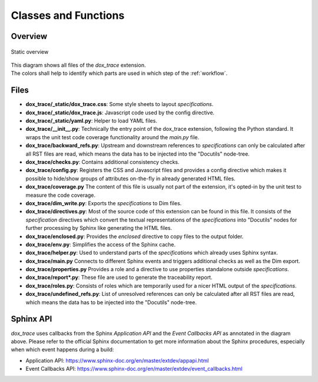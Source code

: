 Classes and Functions
=====================

Overview
--------

.. figure:: ../_static/swa/overview/static.drawio.png
    :scale: 100%
    :align: center

    Static overview

| This diagram shows all files of the *dox_trace* extension.
| The colors shall help to identify which parts are used in which step of the :ref:`workflow`.

Files
-----

- **dox_trace/_static/dox_trace.css**: Some style sheets to layout *specifications*.
- **dox_trace/_static/dox_trace.js**: Javascript code used by the config directive.
- **dox_trace/_static/yaml.py**: Helper to load YAML files.
- **dox_trace/__init__.py**: Technically the entry point of the dox_trace extension, following the
  Python standard. It wraps the unit test code coverage functionality around the *main.py* file.
- **dox_trace/backward_refs.py**: Upstream and downstream references to *specifications* can only be
  calculated after all RST files are read, which means the data has to be injected into the
  "Docutils" node-tree.
- **dox_trace/checks.py**: Contains additional consistency checks.
- **dox_trace/config.py**: Registers the CSS and Javascript files and provides a config directive
  which makes it possible to hide/show groups of attributes on-the-fly in already generated HTML
  files.
- **dox_trace/coverage.py** The content of this file is usually not part of the extension, it's
  opted-in by the unit test to measure the code coverage.
- **dox_trace/dim_write.py**: Exports the *specifications* to Dim files.
- **dox_trace/directives.py**: Most of the source code of this extension can be found in this file.
  It consists of the *specification* directives which convert the textual representations of the
  *specifications* into "Docutils" nodes for further processing by Sphinx like generating the HTML
  files.
- **dox_trace/enclosed.py**: Provides the *enclosed* directive to copy files to the output folder.
- **dox_trace/env.py**: Simplifies the access of the Sphinx cache.
- **dox_trace/helper.py**: Used to understand parts of the *specifications* which already uses Sphinx
  syntax.
- **dox_trace/main.py** Connects to different Sphinx events and triggers additional checks as well
  as the Dim export.
- **dox_trace/properties.py** Provides a role and a directive to use properties standalone outside
  *specifications*.
- **dox_trace/report\*.py**: These file are used to generate the traceability report.
- **dox_trace/roles.py**: Consists of roles which are temporarily used for a nicer HTML output of the
  *specifications*.
- **dox_trace/undefined_refs.py**: List of unresolved references can only be calculated after
  all RST files are read, which means the data has to be injected into the "Docutils" node-tree.

Sphinx API
----------

*dox_trace* uses callbacks from the Sphinx *Application API* and the *Event Callbacks API* as
annotated in the diagram above. Please refer to the official Sphinx documentation to get more
information about the Sphinx procedures, especially when which event happens during a build:

- Application API: https://www.sphinx-doc.org/en/master/extdev/appapi.html
- Event Callbacks API: https://www.sphinx-doc.org/en/master/extdev/event_callbacks.html
